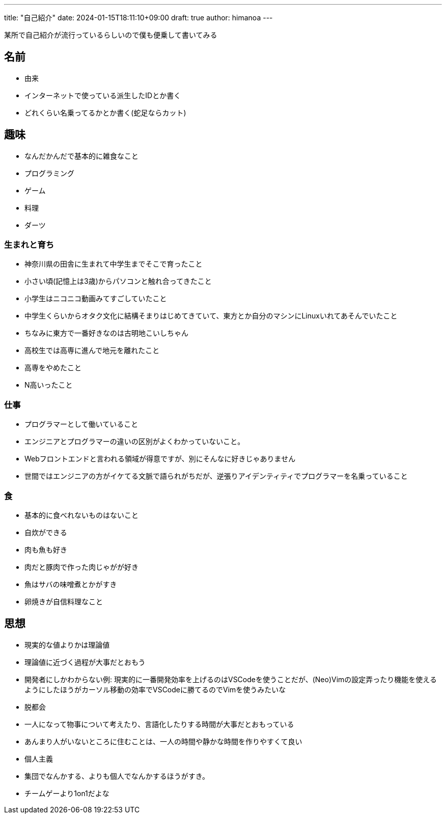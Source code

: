 ---
title: "自己紹介"
date: 2024-01-15T18:11:10+09:00 
draft: true
author: himanoa
---

某所で自己紹介が流行っているらしいので僕も便乗して書いてみる


== 名前

- 由来
- インターネットで使っている派生したIDとか書く
- どれくらい名乗ってるかとか書く(蛇足ならカット)

== 趣味

- なんだかんだで基本的に雑食なこと
- プログラミング
- ゲーム
- 料理
- ダーツ

=== 生まれと育ち

- 神奈川県の田舎に生まれて中学生までそこで育ったこと
- 小さい頃(記憶上は3歳)からパソコンと触れ合ってきたこと
- 小学生はニコニコ動画みてすごしていたこと
- 中学生くらいからオタク文化に結構そまりはじめてきていて、東方とか自分のマシンにLinuxいれてあそんでいたこと
  - ちなみに東方で一番好きなのは古明地こいしちゃん
- 高校生では高専に進んで地元を離れたこと
- 高専をやめたこと
- N高いったこと

=== 仕事

- プログラマーとして働いていること
- エンジニアとプログラマーの違いの区別がよくわかっていないこと。
- Webフロントエンドと言われる領域が得意ですが、別にそんなに好きじゃありません
- 世間ではエンジニアの方がイケてる文脈で語られがちだが、逆張りアイデンティティでプログラマーを名乗っていること

=== 食

- 基本的に食べれないものはないこと
- 自炊ができる
- 肉も魚も好き
  - 肉だと豚肉で作った肉じゃがが好き
  - 魚はサバの味噌煮とかがすき
- 卵焼きが自信料理なこと

== 思想

- 現実的な値よりかは理論値
  - 理論値に近づく過程が大事だとおもう
  - 開発者にしかわからない例: 現実的に一番開発効率を上げるのはVSCodeを使うことだが、(Neo)Vimの設定弄ったり機能を使えるようにしたほうがカーソル移動の効率でVSCodeに勝てるのでVimを使うみたいな
- 脱都会
  - 一人になって物事について考えたり、言語化したりする時間が大事だとおもっている
  - あんまり人がいないところに住むことは、一人の時間や静かな時間を作りやすくて良い
- 個人主義
  - 集団でなんかする、よりも個人でなんかするほうがすき。
  - チームゲーより1on1だよな
